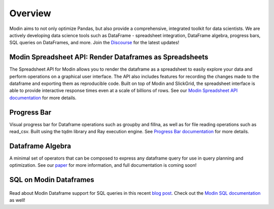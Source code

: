 Overview
========
Modin aims to not only optimize Pandas, but also provide a comprehensive, 
integrated toolkit for data scientists. We are actively developing data science tools 
such as DataFrame - spreadsheet integration, DataFrame algebra, progress bars, SQL queries
on DataFrames, and more. Join the `Discourse`_ for the latest updates!

Modin Spreadsheet API: Render Dataframes as Spreadsheets
--------------------------------------------------------
The Spreadsheet API for Modin allows you to render the dataframe as a spreadsheet to easily explore 
your data and perform operations on a graphical user interface. The API also includes features for recording 
the changes made to the dataframe and exporting them as reproducible code. Built on top of Modin and SlickGrid, 
the spreadsheet interface is able to provide interactive response times even at a scale of billions of rows. 
See our `Modin Spreadsheet API documentation`_ for more details.

.. figure:: ../img/modin_spreadsheet_mini_demo.gif
   :align: center
   :width: 650px
   :height: 350px   

Progress Bar
------------
Visual progress bar for Dataframe operations such as groupby and fillna, as well as for file reading operations such as 
read_csv. Built using the tqdm library and Ray execution engine. See `Progress Bar documentation`_ for more details.

.. figure:: ../img/progress_bar_example.png
   :align: center   

Dataframe Algebra
-----------------
A minimal set of operators that can be composed to express any dataframe query for use in query planning and optimization.
See our `paper`_ for more information, and full documentation is coming soon!

SQL on Modin Dataframes
------------------------

.. figure:: ../img/modin_sql_example.png
   :align: center   

Read about Modin Dataframe support for SQL queries in this recent `blog post`_. Check out the `Modin SQL documentation`_ as well!

.. _`blog post`: https://medium.com/riselab/why-every-data-scientist-using-pandas-needs-modin-bringing-sql-to-dataframes-3b216b29a7c0
.. _`Modin SQL documentation`: /experimental_features/modin_sql.html
.. _`Modin Spreadsheet API documentation`: /experimental_features/spreadsheets_api.html
.. _`Progress Bar documentation`: /experimental_features/progress_bar.html
.. _`Paper`: https://arxiv.org/pdf/2001.00888.pdf
.. _`Discourse`: https://discuss.modin.org
